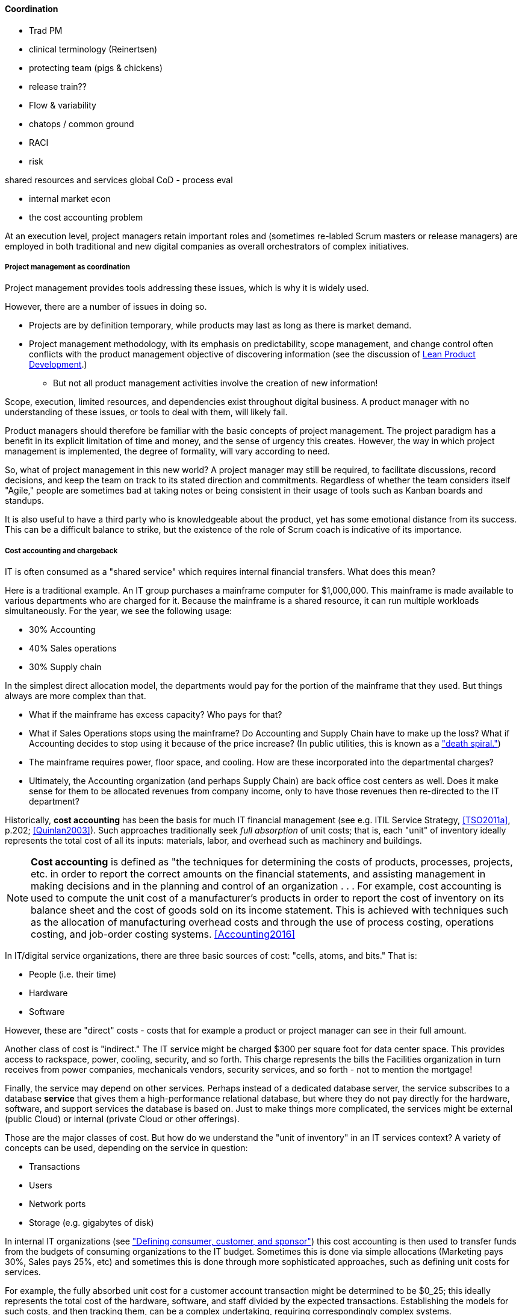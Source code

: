 ==== Coordination

*** Trad PM
*** clinical terminology (Reinertsen)
*** protecting team (pigs & chickens)
*** release train??
*** Flow & variability
*** chatops / common ground
*** RACI
*** risk


shared resources and services
global CoD - process eval


** internal market econ
** the cost accounting problem

At an execution level, project managers retain important roles and (sometimes re-labled Scrum masters or release managers) are employed in both traditional and new digital companies as overall orchestrators of complex initiatives.


===== Project management as coordination

Project management provides tools addressing these issues, which is why it is widely used.

However, there are a number of issues in doing so.

* Projects are by definition temporary, while products may last as long as there is market demand.
* Project management methodology, with its emphasis on predictability, scope management, and change control often conflicts with the product management objective of discovering information (see the discussion of xref:lean-product-dev[Lean Product Development].)
** But not all product management activities involve the creation of new information!

Scope, execution, limited resources, and dependencies exist throughout digital business. A product manager with no understanding of these issues, or tools to deal with them, will likely fail.

Product managers should therefore be familiar with the basic concepts of project management. The project paradigm has a benefit in its explicit limitation of time and money, and the sense of urgency this creates. However, the way in which project management is implemented, the degree of formality, will vary according to need.

So, what of project management in this new world? A project manager may still be required, to facilitate discussions, record decisions, and keep the team on track to its stated direction and commitments. Regardless of whether the team considers itself "Agile," people are sometimes bad at taking notes or being consistent in their usage of tools such as Kanban boards and standups.

It is also useful to have a third party who is knowledgeable about the product, yet has some emotional distance from its success. This can be a difficult balance to strike, but the existence of the role of Scrum coach is indicative of its importance.

===== Cost accounting and chargeback
IT is often consumed as a "shared service" which requires internal financial transfers. What does this mean?

Here is a traditional example. An IT group purchases a mainframe computer for $1,000,000. This mainframe is made available to various departments who are charged for it. Because the mainframe is a shared resource, it can run multiple workloads simultaneously. For the year, we see the following usage:

* 30% Accounting
* 40% Sales operations
* 30% Supply chain

In the simplest direct allocation model, the departments would pay for the portion of the mainframe that they used. But things always are more complex than that.

* What if the mainframe has excess capacity? Who pays for that?
* What if Sales Operations stops using the mainframe? Do Accounting and Supply Chain have to make up the loss? What if Accounting decides to stop using it because of the price increase? (In public utilities, this is known as a http://www.greentechmedia.com/articles/read/this-is-what-the-utility-death-spiral-looks-like["death spiral."])
* The mainframe requires power, floor space, and cooling. How are these incorporated into the departmental charges?
* Ultimately, the Accounting organization (and perhaps Supply Chain) are back office cost centers as well. Does it make sense for them to be allocated revenues from company income, only to have those revenues then re-directed to the IT department?

Historically, *cost accounting* has been the basis for much IT financial management (see e.g. ITIL Service Strategy, <<TSO2011a>>, p.202; <<Quinlan2003>>). Such approaches traditionally seek _full absorption_ of unit costs; that is, each "unit" of inventory ideally represents the total cost of all its inputs: materials, labor, and overhead such as machinery and buildings.

anchor:cost-accounting-def[]

NOTE: *Cost accounting* is defined as "the techniques for determining the costs of products, processes, projects, etc. in order to report the correct amounts on the financial statements, and assisting management in making decisions and in the planning and control of an organization  . . . For example, cost accounting is used to compute the unit cost of a manufacturer's products in order to report the cost of inventory on its balance sheet and the cost of goods sold on its income statement. This is achieved with techniques such as the allocation of manufacturing overhead costs and through the use of process costing, operations costing, and job-order costing systems. <<Accounting2016>>

In IT/digital service organizations, there are three basic sources of cost: "cells, atoms, and bits." That is:

* People (i.e. their time)
* Hardware
* Software

However, these are "direct" costs - costs that for example a product or project manager can see in their full amount.

Another class of cost is "indirect." The IT service might be charged $300 per square foot for data center space. This provides access to rackspace, power, cooling, security, and so forth.  This charge represents the bills the Facilities organization in turn receives from power companies, mechanicals vendors, security services, and so forth - not to mention the mortgage!

Finally, the service may depend on other services. Perhaps instead of a dedicated database server, the service subscribes to a database *service* that gives them a high-performance relational database, but where they do not pay directly for the hardware, software, and support services the database is based on. Just to make things more complicated, the services might be external (public Cloud) or internal (private Cloud or other offerings).

Those are the major classes of cost. But how do we understand the "unit of inventory" in an IT services context? A variety of concepts can be used, depending on the service in question:

* Transactions
* Users
* Network ports
* Storage (e.g. gigabytes of disk)

In internal IT organizations (see xref:consumer-customer-sponsor["Defining consumer, customer, and sponsor"]) this cost accounting is then used to transfer funds from the budgets of consuming organizations to the IT budget. Sometimes this is done via simple allocations (Marketing pays 30%, Sales pays 25%, etc) and sometimes this is done through more sophisticated approaches, such as defining unit costs for services.

For example, the fully absorbed unit cost for a customer account transaction might be determined to be $0_25; this ideally represents the total cost of the hardware, software, and staff divided by the expected transactions. Establishing the models for such costs, and then tracking them, can be a complex undertaking, requiring correspondingly complex systems.

IT managers have known for years that overly detailed cost accounting approaches can result in consuming large fractions of IT resources. As AT&T financial manager John McAdam noted:

"Utilizing an excessive amount of resources to capture data takes away resources that could be used more productively to meet other customer needs. Internal processing for IT is typically 30-40% of the workload. Excessive data capturing only adds to this overhead cost." <<McAdam2003>>

There is also the problem that unit costing of this nature creates false expectations. Establishing an internal service pricing scheme implies that if the utilization of the service declines, so should the related billings. But if

. the hardware, software, and staff costs are already sunk, or relatively inflexible and
. the IT organization is seeking to fully recover costs

the per-transaction cost will simply have to increase if the number of transactions goes down. James R. Huntzinger discusses the problem of excess capacity distorting unit costs, and states "it is an absolutely necessary element of accurate representation of the facts of production that some provisions be made for keeping the cost of wasted time and resources separate from normal costs" <<Huntzinger2007>>. Approaches for doing this will be discussed below.


===== Internal market economics
[quote, Womack and Jones, Lean Thinking]
value stream and product line managers, like so much in the lean world, are "fractal."
[quote, Jeremy Hope and Robin Fraser, Beyond Budgeting Questions and Answers]
Coordinate cross-company interactions through “market-like” forces.

IT has long been viewed as a "business within a business." In the internal market model, services consume other services, ad infinitum <<Meyer2013>>. Sometimes the relationship is hierarchical (an application team consuming infrastructure services) and sometimes it is peer to peer (an application team consuming another's services, or a network support team consuming email services, which in turn require network services.)

The increasing sourcing options including various Cloud options make it more and important that internal digital services be comparable to external markets. This in turn puts constraints on traditional IT cost recovery approaches, which often result in charges with no seeming relationship to reasonable market prices.

There are several reasons for this. One commonly cited reason is that internal IT costs include support services, and therefore cannot fairly be compared to simple retail prices (e.g. for a computer as a good.)

Another, more insidious reason is the rolling in of unrelated IT overhead to product prices. We have quoted James Huntzinger's work above in various places on this topic. Dean Meyer has elaborated this topic in greater depth from an IT financial management perspective, calling for some organzational "goods" to be funded as either Ventures (similar to above discussion) or "subsidies" (for enterprise-wide benefits such as technical standardization) <<Meyer2013>>, p.92.

As discussed above, a particularly challenging form of IT overhead is excess capacity. The saying "the first person on the bus has to buy the bus" is often used in IT shared services, but is problematic. A new, venture-funded startup cannot operate this way - expecting the first few customers to fully fund the investment! Nor can this work in an internal market, unless heavy handed political pressure is brought to bear. This is where internal venture funding is required.

Meyer presents a sophisticated framework for understanding and managing an internal market of digital services. This is not a simple undertaking; for example, correctly setting service prices can be surprisingly complex.
